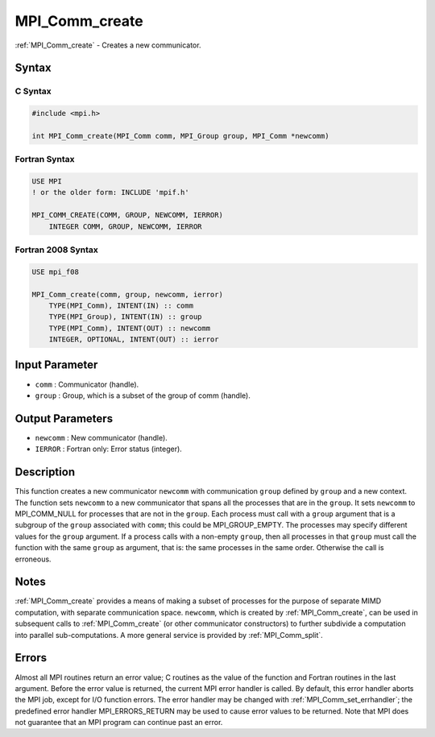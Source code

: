 .. _mpi_comm_create:

MPI_Comm_create
===============
.. include_body

:ref:`MPI_Comm_create` - Creates a new communicator.

Syntax
------

C Syntax
^^^^^^^^

.. code:: c

   #include <mpi.h>

   int MPI_Comm_create(MPI_Comm comm, MPI_Group group, MPI_Comm *newcomm)

Fortran Syntax
^^^^^^^^^^^^^^

.. code:: fortran

   USE MPI
   ! or the older form: INCLUDE 'mpif.h'

   MPI_COMM_CREATE(COMM, GROUP, NEWCOMM, IERROR)
       INTEGER COMM, GROUP, NEWCOMM, IERROR

Fortran 2008 Syntax
^^^^^^^^^^^^^^^^^^^

.. code:: fortran

   USE mpi_f08

   MPI_Comm_create(comm, group, newcomm, ierror)
       TYPE(MPI_Comm), INTENT(IN) :: comm
       TYPE(MPI_Group), INTENT(IN) :: group
       TYPE(MPI_Comm), INTENT(OUT) :: newcomm
       INTEGER, OPTIONAL, INTENT(OUT) :: ierror

Input Parameter
---------------

-  ``comm`` : Communicator (handle).
-  ``group`` : Group, which is a subset of the group of comm (handle).

Output Parameters
-----------------

-  ``newcomm`` : New communicator (handle).
-  ``IERROR`` : Fortran only: Error status (integer).

Description
-----------

This function creates a new communicator ``newcomm`` with communication
``group`` defined by ``group`` and a new context. The function sets
``newcomm`` to a new communicator that spans all the processes that are
in the ``group``. It sets ``newcomm`` to MPI_COMM_NULL for processes
that are not in the ``group``. Each process must call with a ``group``
argument that is a subgroup of the ``group`` associated with ``comm``;
this could be MPI_GROUP_EMPTY. The processes may specify different
values for the ``group`` argument. If a process calls with a non-empty
``group``, then all processes in that ``group`` must call the function
with the same ``group`` as argument, that is: the same processes in the
same order. Otherwise the call is erroneous.

Notes
-----

:ref:`MPI_Comm_create` provides a means of making a subset of processes for
the purpose of separate MIMD computation, with separate communication
space. ``newcomm``, which is created by :ref:`MPI_Comm_create`, can be used
in subsequent calls to :ref:`MPI_Comm_create` (or other communicator
constructors) to further subdivide a computation into parallel
sub-computations. A more general service is provided by
:ref:`MPI_Comm_split`.

Errors
------

Almost all MPI routines return an error value; C routines as the value
of the function and Fortran routines in the last argument. Before the
error value is returned, the current MPI error handler is called. By
default, this error handler aborts the MPI job, except for I/O function
errors. The error handler may be changed with
:ref:`MPI_Comm_set_errhandler`; the predefined error handler
MPI_ERRORS_RETURN may be used to cause error values to be returned.
Note that MPI does not guarantee that an MPI program can continue past
an error.


.. seealso:: :ref:`MPI_Comm_split` :ref:`MPI_Intercomm_create` :ref:`MPI_Comm_create_group` 
